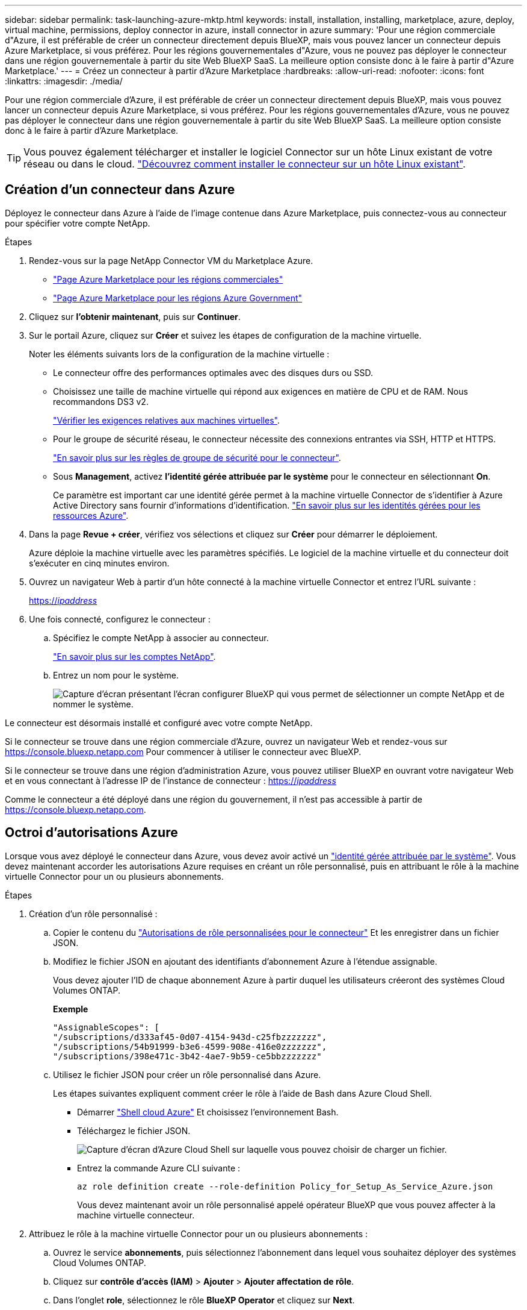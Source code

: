 ---
sidebar: sidebar 
permalink: task-launching-azure-mktp.html 
keywords: install, installation, installing, marketplace, azure, deploy, virtual machine, permissions, deploy connector in azure, install connector in azure 
summary: 'Pour une région commerciale d"Azure, il est préférable de créer un connecteur directement depuis BlueXP, mais vous pouvez lancer un connecteur depuis Azure Marketplace, si vous préférez. Pour les régions gouvernementales d"Azure, vous ne pouvez pas déployer le connecteur dans une région gouvernementale à partir du site Web BlueXP SaaS. La meilleure option consiste donc à le faire à partir d"Azure Marketplace.' 
---
= Créez un connecteur à partir d'Azure Marketplace
:hardbreaks:
:allow-uri-read: 
:nofooter: 
:icons: font
:linkattrs: 
:imagesdir: ./media/


[role="lead"]
Pour une région commerciale d'Azure, il est préférable de créer un connecteur directement depuis BlueXP, mais vous pouvez lancer un connecteur depuis Azure Marketplace, si vous préférez. Pour les régions gouvernementales d'Azure, vous ne pouvez pas déployer le connecteur dans une région gouvernementale à partir du site Web BlueXP SaaS. La meilleure option consiste donc à le faire à partir d'Azure Marketplace.


TIP: Vous pouvez également télécharger et installer le logiciel Connector sur un hôte Linux existant de votre réseau ou dans le cloud. link:task-installing-linux.html["Découvrez comment installer le connecteur sur un hôte Linux existant"].



== Création d'un connecteur dans Azure

Déployez le connecteur dans Azure à l'aide de l'image contenue dans Azure Marketplace, puis connectez-vous au connecteur pour spécifier votre compte NetApp.

.Étapes
. Rendez-vous sur la page NetApp Connector VM du Marketplace Azure.
+
** https://azuremarketplace.microsoft.com/en-us/marketplace/apps/netapp.netapp-oncommand-cloud-manager["Page Azure Marketplace pour les régions commerciales"^]
** https://portal.azure.us/#create/netapp.netapp-oncommand-cloud-manageroccm-byol["Page Azure Marketplace pour les régions Azure Government"^]


. Cliquez sur *l'obtenir maintenant*, puis sur *Continuer*.
. Sur le portail Azure, cliquez sur *Créer* et suivez les étapes de configuration de la machine virtuelle.
+
Noter les éléments suivants lors de la configuration de la machine virtuelle :

+
** Le connecteur offre des performances optimales avec des disques durs ou SSD.
** Choisissez une taille de machine virtuelle qui répond aux exigences en matière de CPU et de RAM. Nous recommandons DS3 v2.
+
link:task-installing-linux.html["Vérifier les exigences relatives aux machines virtuelles"].

** Pour le groupe de sécurité réseau, le connecteur nécessite des connexions entrantes via SSH, HTTP et HTTPS.
+
link:reference-ports-azure.html["En savoir plus sur les règles de groupe de sécurité pour le connecteur"].

** Sous *Management*, activez *l’identité gérée attribuée par le système* pour le connecteur en sélectionnant *On*.
+
Ce paramètre est important car une identité gérée permet à la machine virtuelle Connector de s'identifier à Azure Active Directory sans fournir d'informations d'identification. https://docs.microsoft.com/en-us/azure/active-directory/managed-identities-azure-resources/overview["En savoir plus sur les identités gérées pour les ressources Azure"^].



. Dans la page *Revue + créer*, vérifiez vos sélections et cliquez sur *Créer* pour démarrer le déploiement.
+
Azure déploie la machine virtuelle avec les paramètres spécifiés. Le logiciel de la machine virtuelle et du connecteur doit s'exécuter en cinq minutes environ.

. Ouvrez un navigateur Web à partir d'un hôte connecté à la machine virtuelle Connector et entrez l'URL suivante :
+
https://_ipaddress_[]

. Une fois connecté, configurez le connecteur :
+
.. Spécifiez le compte NetApp à associer au connecteur.
+
link:concept-netapp-accounts.html["En savoir plus sur les comptes NetApp"].

.. Entrez un nom pour le système.
+
image:screenshot_set_up_cloud_manager.gif["Capture d'écran présentant l'écran configurer BlueXP qui vous permet de sélectionner un compte NetApp et de nommer le système."]





Le connecteur est désormais installé et configuré avec votre compte NetApp.

Si le connecteur se trouve dans une région commerciale d'Azure, ouvrez un navigateur Web et rendez-vous sur https://console.bluexp.netapp.com[] Pour commencer à utiliser le connecteur avec BlueXP.

Si le connecteur se trouve dans une région d'administration Azure, vous pouvez utiliser BlueXP en ouvrant votre navigateur Web et en vous connectant à l'adresse IP de l'instance de connecteur : https://_ipaddress_[]

Comme le connecteur a été déployé dans une région du gouvernement, il n'est pas accessible à partir de https://console.bluexp.netapp.com[].



== Octroi d'autorisations Azure

Lorsque vous avez déployé le connecteur dans Azure, vous devez avoir activé un https://docs.microsoft.com/en-us/azure/active-directory/managed-identities-azure-resources/overview["identité gérée attribuée par le système"^]. Vous devez maintenant accorder les autorisations Azure requises en créant un rôle personnalisé, puis en attribuant le rôle à la machine virtuelle Connector pour un ou plusieurs abonnements.

.Étapes
. Création d'un rôle personnalisé :
+
.. Copier le contenu du link:reference-permissions-azure.html["Autorisations de rôle personnalisées pour le connecteur"] Et les enregistrer dans un fichier JSON.
.. Modifiez le fichier JSON en ajoutant des identifiants d'abonnement Azure à l'étendue assignable.
+
Vous devez ajouter l'ID de chaque abonnement Azure à partir duquel les utilisateurs créeront des systèmes Cloud Volumes ONTAP.

+
*Exemple*

+
[source, json]
----
"AssignableScopes": [
"/subscriptions/d333af45-0d07-4154-943d-c25fbzzzzzzz",
"/subscriptions/54b91999-b3e6-4599-908e-416e0zzzzzzz",
"/subscriptions/398e471c-3b42-4ae7-9b59-ce5bbzzzzzzz"
----
.. Utilisez le fichier JSON pour créer un rôle personnalisé dans Azure.
+
Les étapes suivantes expliquent comment créer le rôle à l'aide de Bash dans Azure Cloud Shell.

+
*** Démarrer https://docs.microsoft.com/en-us/azure/cloud-shell/overview["Shell cloud Azure"^] Et choisissez l'environnement Bash.
*** Téléchargez le fichier JSON.
+
image:screenshot_azure_shell_upload.png["Capture d'écran d'Azure Cloud Shell sur laquelle vous pouvez choisir de charger un fichier."]

*** Entrez la commande Azure CLI suivante :
+
[source, azurecli]
----
az role definition create --role-definition Policy_for_Setup_As_Service_Azure.json
----
+
Vous devez maintenant avoir un rôle personnalisé appelé opérateur BlueXP que vous pouvez affecter à la machine virtuelle connecteur.





. Attribuez le rôle à la machine virtuelle Connector pour un ou plusieurs abonnements :
+
.. Ouvrez le service *abonnements*, puis sélectionnez l'abonnement dans lequel vous souhaitez déployer des systèmes Cloud Volumes ONTAP.
.. Cliquez sur *contrôle d'accès (IAM)* > *Ajouter* > *Ajouter affectation de rôle*.
.. Dans l'onglet *role*, sélectionnez le rôle *BlueXP Operator* et cliquez sur *Next*.
+

NOTE: BlueXP Operator est le nom par défaut fourni dans la stratégie BlueXP. Si vous avez choisi un autre nom pour le rôle, sélectionnez-le à la place.

.. Dans l'onglet *membres*, procédez comme suit :
+
*** Attribuez l'accès à une identité *gérée*.
*** Cliquez sur *Sélectionner les membres*, sélectionnez l'abonnement dans lequel la machine virtuelle de connecteur a été créée, choisissez *machine virtuelle*, puis sélectionnez la machine virtuelle de connecteur.
*** Cliquez sur *Sélectionner*.
*** Cliquez sur *Suivant*.


.. Cliquez sur *Revue + affecter*.
.. Si vous souhaitez déployer Cloud Volumes ONTAP à partir d'abonnements supplémentaires, passez à cet abonnement, puis répétez ces étapes.




Le connecteur dispose désormais des autorisations nécessaires pour gérer les ressources et les processus au sein de votre environnement de cloud public. BlueXP utilisera automatiquement ce connecteur lorsque vous créez de nouveaux environnements de travail. Mais si vous avez plus d'un connecteur, vous devrez le faire link:task-managing-connectors.html["basculer entre eux"].

Si vous disposez d'un stockage Azure Blob dans le même compte Azure que celui sur lequel vous avez créé le connecteur, un environnement de travail Azure Blob s'affiche automatiquement sur la toile. link:task-viewing-azure-blob.html["Découvrez ce que vous pouvez faire dans cet environnement de travail"].



== Ouvrez le port 3128 pour les messages AutoSupport

Si vous prévoyez de déployer des systèmes Cloud Volumes ONTAP dans un sous-réseau où aucune connexion Internet sortante n'est disponible, BlueXP configure automatiquement Cloud Volumes ONTAP pour utiliser le connecteur comme serveur proxy.

La seule condition est de s'assurer que le groupe de sécurité du connecteur autorise les connexions _entrantes_ sur le port 3128. Vous devrez ouvrir ce port après le déploiement du connecteur.

Si vous utilisez le groupe de sécurité par défaut pour Cloud Volumes ONTAP, aucune modification n'est nécessaire pour son groupe de sécurité. Mais si vous prévoyez de définir des règles de trafic sortant strictes pour Cloud Volumes ONTAP, vous devrez également vous assurer que le groupe de sécurité Cloud Volumes ONTAP autorise les connexions _sortantes_ sur le port 3128.
